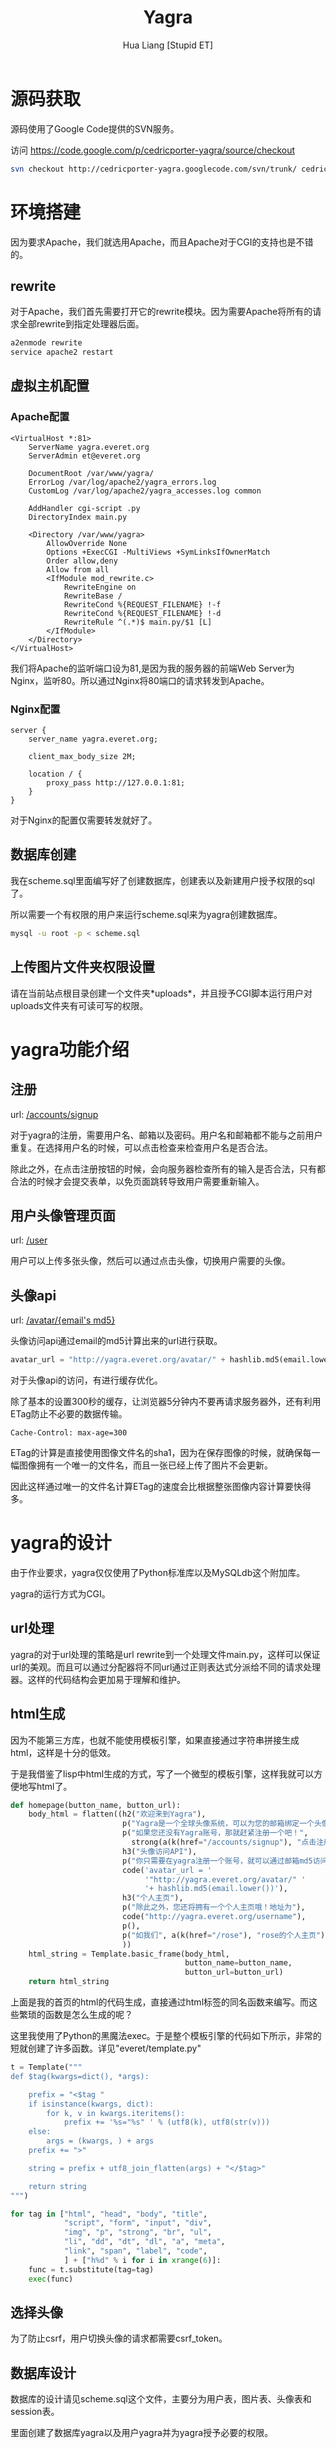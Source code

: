 #+TITLE: Yagra
#+AUTHOR: Hua Liang [Stupid ET]
#+OPTIONS: ^:{}
#+STYLE: <link rel="stylesheet" type="text/css" href="default.css" />

* 源码获取
  源码使用了Google Code提供的SVN服务。

  访问 https://code.google.com/p/cedricporter-yagra/source/checkout

  #+BEGIN_SRC sh
    svn checkout http://cedricporter-yagra.googlecode.com/svn/trunk/ cedricporter-yagra-read-only
  #+END_SRC


* 环境搭建
  因为要求Apache，我们就选用Apache，而且Apache对于CGI的支持也是不错的。

** rewrite
  对于Apache，我们首先需要打开它的rewrite模块。因为需要Apache将所有的请求全部rewrite到指定处理器后面。

  #+BEGIN_SRC sh
    a2enmode rewrite
    service apache2 restart
  #+END_SRC

** 虚拟主机配置
*** Apache配置
   #+BEGIN_EXAMPLE
     <VirtualHost *:81>
         ServerName yagra.everet.org
         ServerAdmin et@everet.org

         DocumentRoot /var/www/yagra/
         ErrorLog /var/log/apache2/yagra_errors.log
         CustomLog /var/log/apache2/yagra_accesses.log common

         AddHandler cgi-script .py
         DirectoryIndex main.py

         <Directory /var/www/yagra>
             AllowOverride None
             Options +ExecCGI -MultiViews +SymLinksIfOwnerMatch
             Order allow,deny
             Allow from all
             <IfModule mod_rewrite.c>
                 RewriteEngine on
                 RewriteBase /
                 RewriteCond %{REQUEST_FILENAME} !-f
                 RewriteCond %{REQUEST_FILENAME} !-d
                 RewriteRule ^(.*)$ main.py/$1 [L]
             </IfModule>
         </Directory>
     </VirtualHost>
   #+END_EXAMPLE
   我们将Apache的监听端口设为81,是因为我的服务器的前端Web Server为Nginx，监听80。所以通过Nginx将80端口的请求转发到Apache。

*** Nginx配置
    #+BEGIN_EXAMPLE
      server {
          server_name yagra.everet.org;

          client_max_body_size 2M;

          location / {
              proxy_pass http://127.0.0.1:81;
          }
      }
    #+END_EXAMPLE

    对于Nginx的配置仅需要转发就好了。

** 数据库创建
   我在scheme.sql里面编写好了创建数据库，创建表以及新建用户授予权限的sql了。

   所以需要一个有权限的用户来运行scheme.sql来为yagra创建数据库。

   #+BEGIN_SRC sh
     mysql -u root -p < scheme.sql
   #+END_SRC

** 上传图片文件夹权限设置
   请在当前站点根目录创建一个文件夹*uploads*，并且授予CGI脚本运行用户对uploads文件夹有可读可写的权限。


* yagra功能介绍

** 注册
   url: [[/accounts/signup]]

   对于yagra的注册，需要用户名、邮箱以及密码。用户名和邮箱都不能与之前用户重复。在选择用户名的时候，可以点击检查来检查用户名是否合法。

   除此之外，在点击注册按钮的时候，会向服务器检查所有的输入是否合法，只有都合法的时候才会提交表单，以免页面跳转导致用户需要重新输入。

   [[./signup.png]]

** 用户头像管理页面
   url: [[/user]]

   用户可以上传多张头像，然后可以通过点击头像，切换用户需要的头像。

   [[./userhome.png]]

** 头像api
   url: [[http://yagra.everet.org/avatar/6c50163a2c7165a5725cbf01bf04a68b][/avatar/{email's md5}]]

   头像访问api通过email的md5计算出来的url进行获取。

   #+BEGIN_SRC python
     avatar_url = "http://yagra.everet.org/avatar/" + hashlib.md5(email.lower())
   #+END_SRC

   对于头像api的访问，有进行缓存优化。

   除了基本的设置300秒的缓存，让浏览器5分钟内不要再请求服务器外，还有利用ETag防止不必要的数据传输。

   #+BEGIN_EXAMPLE
     Cache-Control: max-age=300
   #+END_EXAMPLE

   ETag的计算是直接使用图像文件名的sha1，因为在保存图像的时候，就确保每一幅图像拥有一个唯一的文件名，而且一张已经上传了图片不会更新。

   因此这样通过唯一的文件名计算ETag的速度会比根据整张图像内容计算要快得多。


* yagra的设计
  由于作业要求，yagra仅仅使用了Python标准库以及MySQLdb这个附加库。

  yagra的运行方式为CGI。

** url处理
   yagra的对于url处理的策略是url rewrite到一个处理文件main.py，这样可以保证url的美观。而且可以通过分配器将不同url通过正则表达式分派给不同的请求处理器。这样的代码结构会更加易于理解和维护。


** html生成
   因为不能第三方库，也就不能使用模板引擎，如果直接通过字符串拼接生成html，这样是十分的低效。

   于是我借鉴了lisp中html生成的方式，写了一个微型的模板引擎，这样我就可以方便地写html了。

   #+BEGIN_SRC python
     def homepage(button_name, button_url):
         body_html = flatten((h2("欢迎来到Yagra"),
                              p("Yagra是一个全球头像系统，可以为您的邮箱绑定一个头像。"),
                              p("如果您还没有Yagra账号，那就赶紧注册一个吧！",
                               	strong(a(k(href="/accounts/signup"), "点击注册"))),
                              h3("头像访问API"),
                              p("你只需要在yagra注册一个账号，就可以通过邮箱md5访问你的头像"),
                              code('avatar_url = '
                                   '"http://yagra.everet.org/avatar/" '
                                   '+ hashlib.md5(email.lower())'),
                              h3("个人主页"),
                              p("除此之外，您还将拥有一个个人主页哦！地址为"),
                              code("http://yagra.everet.org/username"),
                              p(),
                              p("如我们", a(k(href="/rose"), "rose的个人主页")),
                              ))
         html_string = Template.basic_frame(body_html,
                                            button_name=button_name,
                                            button_url=button_url)
         return html_string
   #+END_SRC

   上面是我的首页的html的代码生成，直接通过html标签的同名函数来编写。而这些繁琐的函数是怎么生成的呢？

   这里我使用了Python的黑魔法exec。于是整个模板引擎的代码如下所示，非常的短就创建了许多函数。详见"everet/template.py"

   #+BEGIN_SRC python
     t = Template("""
     def $tag(kwargs=dict(), *args):

         prefix = "<$tag "
         if isinstance(kwargs, dict):
             for k, v in kwargs.iteritems():
                 prefix += '%s="%s" ' % (utf8(k), utf8(str(v)))
         else:
             args = (kwargs, ) + args
         prefix += ">"

         string = prefix + utf8_join_flatten(args) + "</$tag>"

         return string
     """)

     for tag in ["html", "head", "body", "title",
                 "script", "form", "input", "div",
                 "img", "p", "strong", "br", "ul",
                 "li", "dd", "dt", "dl", "a", "meta",
                 "link", "span", "label", "code",
                 ] + ["h%d" % i for i in xrange(6)]:
         func = t.substitute(tag=tag)
         exec(func)
   #+END_SRC

** 选择头像
   为了防止csrf，用户切换头像的请求都需要csrf_token。

** 数据库设计
   数据库的设计请见scheme.sql这个文件，主要分为用户表，图片表、头像表和session表。

   里面创建了数据库yagra以及用户yagra并为yagra授予必要的权限。
